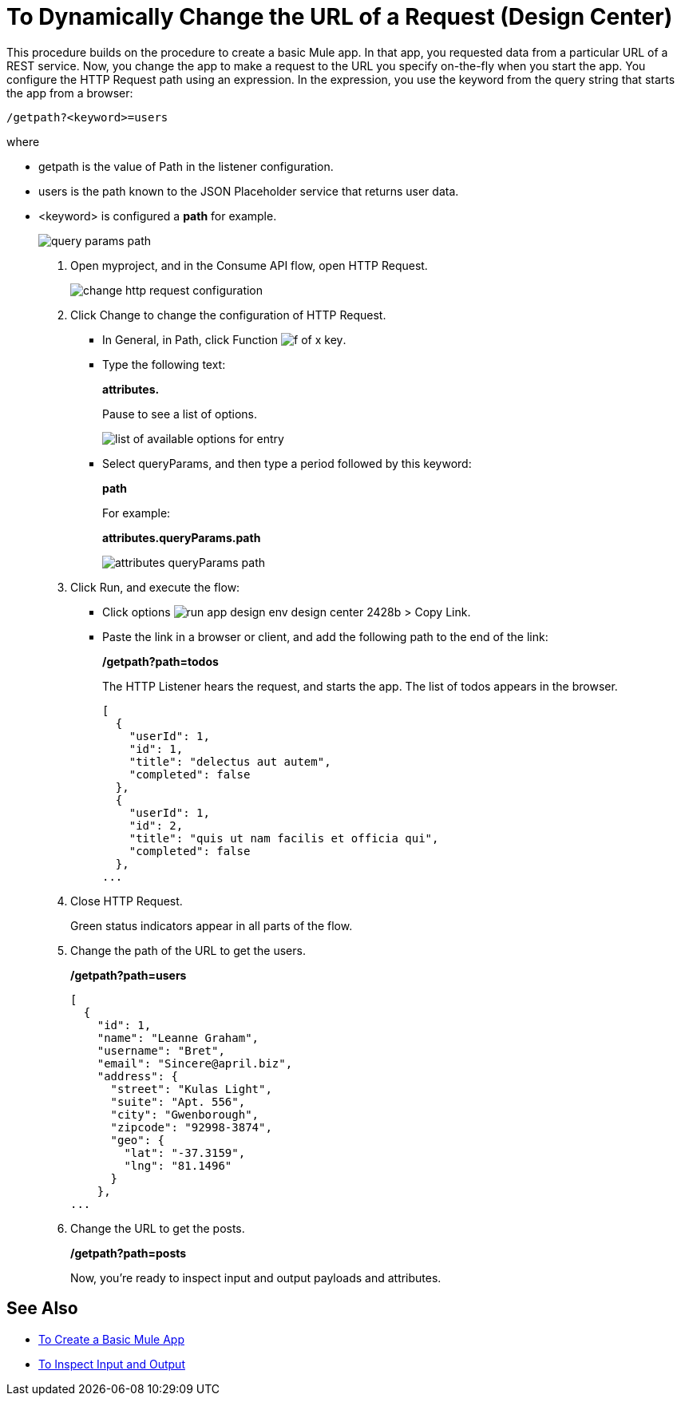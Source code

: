= To Dynamically Change the URL of a Request (Design Center)

This procedure builds on the procedure to create a basic Mule app. In that app, you requested data from a particular URL of a REST service. Now, you change the app to make a request to the URL you specify on-the-fly when you start the app. You configure the HTTP Request path using an expression. In the expression, you use the keyword from the query string that starts the app from a browser: 

`/getpath?<keyword>=users`

where

** getpath is the value of Path in the listener configuration. 
** users is the path known to the JSON Placeholder service that returns user data.
** <keyword> is configured a *path* for example.
+
image::query-params-path.png[]

. Open myproject, and in the Consume API flow, open HTTP Request.
+
image::change-http-request-config.png[change http request configuration]
+
. Click Change to change the configuration of HTTP Request.
+
* In General, in Path, click Function image:flow-designer-88d35.png[f of x key].
* Type the following text:
+
*attributes.* 
+
Pause to see a list of options.
+
image::options-list.png[list of available options for entry]
* Select queryParams, and then type a period followed by this keyword:
+
*path*
+
For example:
+
*attributes.queryParams.path*
+
image::http-request-expression.png[attributes queryParams path]
+
. Click Run, and execute the flow:
+
* Click options image:run-app-design-env-design-center-2428b.png[] > Copy Link.
* Paste the link in a browser or client, and add the following path to the end of the link:
+
*/getpath?path=todos*
+
The HTTP Listener hears the request, and starts the app. The list of todos appears in the browser. 
+
----
[
  {
    "userId": 1,
    "id": 1,
    "title": "delectus aut autem",
    "completed": false
  },
  {
    "userId": 1,
    "id": 2,
    "title": "quis ut nam facilis et officia qui",
    "completed": false
  },
...
----
+
. Close HTTP Request.
+
Green status indicators appear in all parts of the flow.
+
. Change the path of the URL to get the users.
+
*/getpath?path=users*
+
----
[
  {
    "id": 1,
    "name": "Leanne Graham",
    "username": "Bret",
    "email": "Sincere@april.biz",
    "address": {
      "street": "Kulas Light",
      "suite": "Apt. 556",
      "city": "Gwenborough",
      "zipcode": "92998-3874",
      "geo": {
        "lat": "-37.3159",
        "lng": "81.1496"
      }
    },
...
----
+
. Change the URL to get the posts.
+
*/getpath?path=posts*
+
Now, you're ready to inspect input and output payloads and attributes.

== See Also

* link:/design-center/v/1.0/to-create-a-new-project[To Create a Basic Mule App]
* link:/design-center/v/1.0/inspect-data-task[To Inspect Input and Output]
